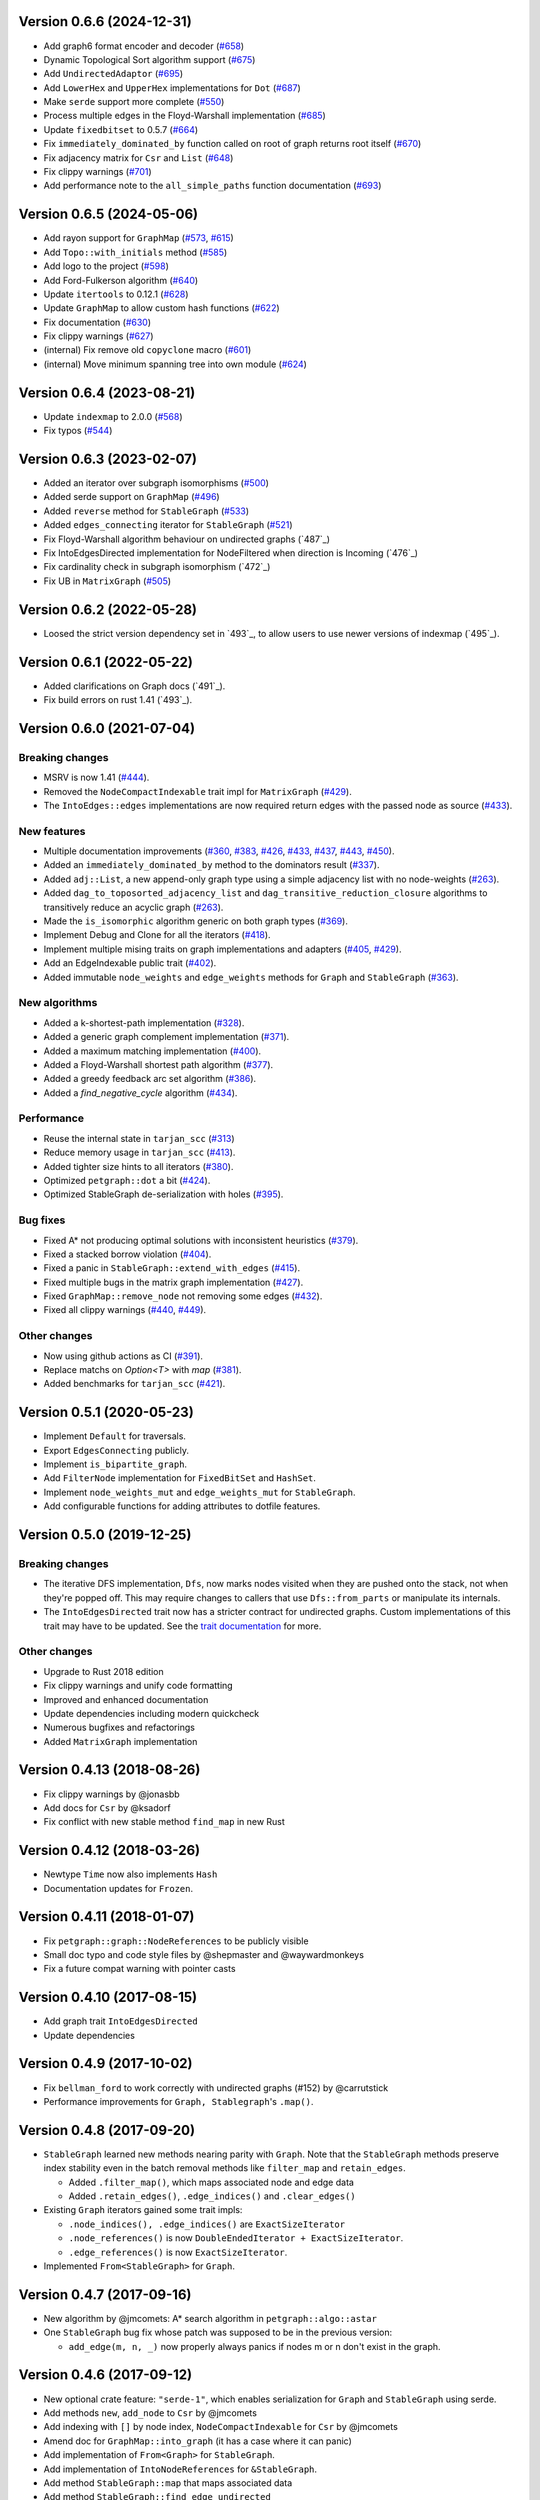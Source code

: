 Version 0.6.6 (2024-12-31)
==========================

- Add graph6 format encoder and decoder (`#658`_)
- Dynamic Topological Sort algorithm support (`#675`_)
- Add ``UndirectedAdaptor`` (`#695`_)
- Add ``LowerHex`` and ``UpperHex`` implementations for ``Dot`` (`#687`_)
- Make ``serde`` support more complete (`#550`_)
- Process multiple edges in the Floyd-Warshall implementation (`#685`_)
- Update ``fixedbitset`` to 0.5.7 (`#664`_)
- Fix ``immediately_dominated_by`` function called on root of graph returns root itself (`#670`_)
- Fix adjacency matrix for ``Csr`` and ``List`` (`#648`_)
- Fix clippy warnings (`#701`_)
- Add performance note to the ``all_simple_paths`` function documentation (`#693`_)

.. _`#658`: https://github.com/petgraph/petgraph/pull/658
.. _`#675`: https://github.com/petgraph/petgraph/pull/675
.. _`#695`: https://github.com/petgraph/petgraph/pull/695
.. _`#687`: https://github.com/petgraph/petgraph/pull/687
.. _`#550`: https://github.com/petgraph/petgraph/pull/550
.. _`#685`: https://github.com/petgraph/petgraph/pull/685
.. _`#664`: https://github.com/petgraph/petgraph/pull/664
.. _`#670`: https://github.com/petgraph/petgraph/pull/670
.. _`#648`: https://github.com/petgraph/petgraph/pull/648
.. _`#701`: https://github.com/petgraph/petgraph/pull/701
.. _`#693`: https://github.com/petgraph/petgraph/pull/693

Version 0.6.5 (2024-05-06)
==========================

- Add rayon support for ``GraphMap`` (`#573`_, `#615`_)
- Add ``Topo::with_initials`` method (`#585`_)
- Add logo to the project (`#598`_)
- Add Ford-Fulkerson algorithm (`#640`_)
- Update ``itertools`` to 0.12.1 (`#628`_)
- Update ``GraphMap`` to allow custom hash functions (`#622`_)
- Fix documentation (`#630`_)
- Fix clippy warnings (`#627`_)
- (internal) Fix remove old ``copyclone`` macro (`#601`_)
- (internal) Move minimum spanning tree into own module (`#624`_)

.. _`#573`: https://github.com/petgraph/petgraph/pull/573
.. _`#615`: https://github.com/petgraph/petgraph/pull/615
.. _`#585`: https://github.com/petgraph/petgraph/pull/585
.. _`#598`: https://github.com/petgraph/petgraph/pull/598
.. _`#640`: https://github.com/petgraph/petgraph/pull/640
.. _`#628`: https://github.com/petgraph/petgraph/pull/628
.. _`#622`: https://github.com/petgraph/petgraph/pull/622
.. _`#630`: https://github.com/petgraph/petgraph/pull/630
.. _`#627`: https://github.com/petgraph/petgraph/pull/627
.. _`#601`: https://github.com/petgraph/petgraph/pull/601
.. _`#624`: https://github.com/petgraph/petgraph/pull/624

Version 0.6.4 (2023-08-21)
==========================

- Update ``indexmap`` to 2.0.0 (`#568`_)
- Fix typos (`#544`_)

.. _`#544`: https://github.com/petgraph/petgraph/pull/544
.. _`#568`: https://github.com/petgraph/petgraph/pull/568

Version 0.6.3 (2023-02-07)
==========================

- Added an iterator over subgraph isomorphisms (`#500`_)
- Added serde support on ``GraphMap`` (`#496`_)
- Added ``reverse`` method for ``StableGraph`` (`#533`_)
- Added ``edges_connecting`` iterator for ``StableGraph`` (`#521`_)
- Fix Floyd-Warshall algorithm behaviour on undirected graphs (`487`_)
- Fix IntoEdgesDirected implementation for NodeFiltered when direction is Incoming (`476`_)
- Fix cardinality check in subgraph isomorphism (`472`_)
- Fix UB in ``MatrixGraph`` (`#505`_)

.. _`#472`: https://github.com/petgraph/petgraph/issues/472
.. _`#476`: https://github.com/petgraph/petgraph/issues/476
.. _`#487`: https://github.com/petgraph/petgraph/issues/487
.. _`#496`: https://github.com/petgraph/petgraph/issues/496
.. _`#500`: https://github.com/petgraph/petgraph/issues/500
.. _`#505`: https://github.com/petgraph/petgraph/issues/505
.. _`#521`: https://github.com/petgraph/petgraph/issues/521
.. _`#533`: https://github.com/petgraph/petgraph/issues/533

Version 0.6.2 (2022-05-28)
==========================

- Loosed the strict version dependency set in `493`_, to allow users to use newer versions of indexmap  (`495`_).

.. _`#495`: https://github.com/petgraph/petgraph/issues/493

Version 0.6.1 (2022-05-22)
==========================

- Added clarifications on Graph docs (`491`_).
- Fix build errors on rust 1.41 (`493`_).

.. _`#491`: https://github.com/petgraph/petgraph/issues/491
.. _`#493`: https://github.com/petgraph/petgraph/issues/493

Version 0.6.0 (2021-07-04)
==========================

Breaking changes
----------------

- MSRV is now 1.41 (`#444`_).
- Removed the ``NodeCompactIndexable`` trait impl for ``MatrixGraph`` (`#429`_).
- The ``IntoEdges::edges`` implementations are now required return edges with the passed node as source (`#433`_).

New features
------------

- Multiple documentation improvements (`#360`_, `#383`_, `#426`_, `#433`_, `#437`_, `#443`_, `#450`_).
- Added an ``immediately_dominated_by`` method to the dominators result (`#337`_).
- Added ``adj::List``, a new append-only graph type using a simple adjacency list with no node-weights (`#263`_).
- Added ``dag_to_toposorted_adjacency_list`` and ``dag_transitive_reduction_closure`` algorithms to transitively reduce an acyclic graph (`#263`_).
- Made the ``is_isomorphic`` algorithm generic on both graph types (`#369`_).
- Implement Debug and Clone for all the iterators (`#418`_).
- Implement multiple mising traits on graph implementations and adapters (`#405`_, `#429`_).
- Add an EdgeIndexable public trait (`#402`_).
- Added immutable ``node_weights`` and ``edge_weights`` methods for ``Graph`` and ``StableGraph`` (`#363`_).

New algorithms
--------------

- Added a k-shortest-path implementation (`#328`_).
- Added a generic graph complement implementation (`#371`_).
- Added a maximum matching implementation (`#400`_).
- Added a Floyd-Warshall shortest path algorithm (`#377`_).
- Added a greedy feedback arc set algorithm (`#386`_).
- Added a `find_negative_cycle` algorithm (`#434`_).

Performance
-----------

- Reuse the internal state in ``tarjan_scc`` (`#313`_)
- Reduce memory usage in ``tarjan_scc`` (`#413`_).
- Added tighter size hints to all iterators (`#380`_).
- Optimized ``petgraph::dot`` a bit (`#424`_).
- Optimized StableGraph de-serialization with holes (`#395`_).

Bug fixes
---------

- Fixed A* not producing optimal solutions with inconsistent heuristics (`#379`_).
- Fixed a stacked borrow violation (`#404`_).
- Fixed a panic in ``StableGraph::extend_with_edges`` (`#415`_).
- Fixed multiple bugs in the matrix graph implementation (`#427`_).
- Fixed ``GraphMap::remove_node`` not removing some edges (`#432`_).
- Fixed all clippy warnings (`#440`_, `#449`_).

Other changes
-------------

- Now using github actions as CI (`#391`_).
- Replace matchs on `Option<T>` with `map` (`#381`_).
- Added benchmarks for ``tarjan_scc`` (`#421`_).

.. _`#263`: https://github.com/petgraph/petgraph/issues/263
.. _`#313`: https://github.com/petgraph/petgraph/issues/313
.. _`#328`: https://github.com/petgraph/petgraph/issues/328
.. _`#337`: https://github.com/petgraph/petgraph/issues/337
.. _`#360`: https://github.com/petgraph/petgraph/issues/360
.. _`#363`: https://github.com/petgraph/petgraph/issues/363
.. _`#369`: https://github.com/petgraph/petgraph/issues/369
.. _`#371`: https://github.com/petgraph/petgraph/issues/371
.. _`#377`: https://github.com/petgraph/petgraph/issues/377
.. _`#379`: https://github.com/petgraph/petgraph/issues/378
.. _`#380`: https://github.com/petgraph/petgraph/issues/380
.. _`#381`: https://github.com/petgraph/petgraph/issues/381
.. _`#383`: https://github.com/petgraph/petgraph/issues/383
.. _`#386`: https://github.com/petgraph/petgraph/issues/386
.. _`#391`: https://github.com/petgraph/petgraph/issues/391
.. _`#395`: https://github.com/petgraph/petgraph/issues/395
.. _`#400`: https://github.com/petgraph/petgraph/issues/400
.. _`#402`: https://github.com/petgraph/petgraph/issues/402
.. _`#404`: https://github.com/petgraph/petgraph/issues/404
.. _`#405`: https://github.com/petgraph/petgraph/issues/405
.. _`#413`: https://github.com/petgraph/petgraph/issues/413
.. _`#415`: https://github.com/petgraph/petgraph/issues/415
.. _`#418`: https://github.com/petgraph/petgraph/issues/418
.. _`#421`: https://github.com/petgraph/petgraph/issues/421
.. _`#424`: https://github.com/petgraph/petgraph/issues/424
.. _`#426`: https://github.com/petgraph/petgraph/issues/426
.. _`#427`: https://github.com/petgraph/petgraph/issues/427
.. _`#429`: https://github.com/petgraph/petgraph/issues/429
.. _`#432`: https://github.com/petgraph/petgraph/issues/432
.. _`#433`: https://github.com/petgraph/petgraph/issues/433
.. _`#434`: https://github.com/petgraph/petgraph/issues/434
.. _`#437`: https://github.com/petgraph/petgraph/issues/437
.. _`#440`: https://github.com/petgraph/petgraph/issues/440
.. _`#443`: https://github.com/petgraph/petgraph/issues/443
.. _`#444`: https://github.com/petgraph/petgraph/issues/444
.. _`#449`: https://github.com/petgraph/petgraph/issues/449
.. _`#450`: https://github.com/petgraph/petgraph/issues/450


Version 0.5.1 (2020-05-23)
==========================

- Implement ``Default`` for traversals.
- Export ``EdgesConnecting`` publicly.
- Implement ``is_bipartite_graph``.
- Add ``FilterNode`` implementation for ``FixedBitSet`` and ``HashSet``.
- Implement ``node_weights_mut`` and ``edge_weights_mut`` for ``StableGraph``.
- Add configurable functions for adding attributes to dotfile features.

Version 0.5.0 (2019-12-25)
==========================

Breaking changes
----------------

- The iterative DFS implementation, ``Dfs``, now marks nodes visited when
  they are pushed onto the stack, not when they're popped off. This may
  require changes to callers that use ``Dfs::from_parts`` or manipulate
  its internals.
- The ``IntoEdgesDirected`` trait now has a stricter contract for
  undirected graphs. Custom implementations of this trait may have to be
  updated. See the `trait documentation`__ for more.

Other changes
-------------

- Upgrade to Rust 2018 edition
- Fix clippy warnings and unify code formatting
- Improved and enhanced documentation
- Update dependencies including modern quickcheck
- Numerous bugfixes and refactorings
- Added ``MatrixGraph`` implementation

__ https://docs.rs/petgraph/0.5/petgraph/visit/trait.IntoEdgesDirected.html

Version 0.4.13 (2018-08-26)
===========================

- Fix clippy warnings by @jonasbb
- Add docs for ``Csr`` by @ksadorf
- Fix conflict with new stable method ``find_map`` in new Rust

Version 0.4.12 (2018-03-26)
===========================

- Newtype ``Time`` now also implements ``Hash``
- Documentation updates for ``Frozen``.

Version 0.4.11 (2018-01-07)
===========================

- Fix ``petgraph::graph::NodeReferences`` to be publicly visible
- Small doc typo and code style files by @shepmaster and @waywardmonkeys
- Fix a future compat warning with pointer casts

Version 0.4.10 (2017-08-15)
===========================

- Add graph trait ``IntoEdgesDirected``
- Update dependencies

Version 0.4.9 (2017-10-02)
==========================

- Fix ``bellman_ford`` to work correctly with undirected graphs (#152) by
  @carrutstick
- Performance improvements for ``Graph, Stablegraph``'s ``.map()``.

Version 0.4.8 (2017-09-20)
==========================

- ``StableGraph`` learned new methods nearing parity with ``Graph``.  Note
  that the ``StableGraph`` methods preserve index stability even in the batch
  removal methods like ``filter_map`` and ``retain_edges``.

  + Added ``.filter_map()``, which maps associated node and edge data
  + Added ``.retain_edges()``, ``.edge_indices()`` and ``.clear_edges()``

- Existing ``Graph`` iterators gained some trait impls:

  + ``.node_indices(), .edge_indices()`` are ``ExactSizeIterator``
  + ``.node_references()`` is now
    ``DoubleEndedIterator + ExactSizeIterator``.
  + ``.edge_references()`` is now ``ExactSizeIterator``.

- Implemented ``From<StableGraph>`` for ``Graph``.

Version 0.4.7 (2017-09-16)
==========================

- New algorithm by @jmcomets: A* search algorithm in ``petgraph::algo::astar``
- One ``StableGraph`` bug fix whose patch was supposed to be in the previous
  version:

  + ``add_edge(m, n, _)`` now properly always panics if nodes m or n don't
    exist in the graph.

Version 0.4.6 (2017-09-12)
==========================

- New optional crate feature: ``"serde-1"``, which enables serialization
  for ``Graph`` and ``StableGraph`` using serde.
- Add methods ``new``, ``add_node`` to ``Csr`` by @jmcomets
- Add indexing with ``[]`` by node index, ``NodeCompactIndexable`` for
  ``Csr`` by @jmcomets
- Amend doc for ``GraphMap::into_graph`` (it has a case where it can panic)
- Add implementation of ``From<Graph>`` for ``StableGraph``.
- Add implementation of ``IntoNodeReferences`` for ``&StableGraph``.
- Add method ``StableGraph::map`` that maps associated data
- Add method ``StableGraph::find_edge_undirected``
- Many ``StableGraph`` bug fixes involving node vacancies (holes left by
  deletions):

  + ``neighbors(n)`` and similar neighbor and edge iterator methods now
    handle n being a vacancy properly. (This produces an empty iterator.)
  + ``find_edge(m, n)`` now handles m being a vacancy correctly too
  + ``StableGraph::node_bound`` was fixed for empty graphs and returns 0

- Add implementation of ``DoubleEndedIterator`` to ``Graph, StableGraph``'s
  edge references iterators.
- Debug output for ``Graph`` now shows node and edge count. ``Graph, StableGraph``
  show nothing for the edges list if it's empty (no label).
- ``Arbitrary`` implementation for ``StableGraph`` now can produce graphs with
  vacancies (used by quickcheck)

Version 0.4.5 (2017-06-16)
==========================

- Fix ``max`` ambiguity error with current rust nightly by @daboross (#153)

Version 0.4.4 (2017-03-14)
==========================

- Add ``GraphMap::all_edges_mut()`` iterator by @Binero
- Add ``StableGraph::retain_nodes`` by @Rupsbant
- Add ``StableGraph::index_twice_mut`` by @christolliday

Version 0.4.3 (2017-01-21)
==========================

- Add crate categories

Version 0.4.2 (2017-01-06)
==========================

- Move the ``visit.rs`` file due to changed rules for a module’s directory
  ownership in Rust, resolving a future compat warning.
- The error types ``Cycle, NegativeCycle`` now implement ``PartialEq``.

Version 0.4.1 (2016-10-26)
==========================

- Add new algorithm ``simple_fast`` for computing dominators in a control-flow
  graph.

Version 0.4.0 (2016-10-17)
==========================

Breaking changes in ``Graph``
-----------------------------

- ``Graph::edges`` and the other edges methods now return an iterator of
  edge references

Other breaking changes
----------------------

- ``toposort`` now returns an error if the graph had a cycle.
- ``is_cyclic_directed`` no longer takes a dfs space argument. It is
  now recursive.
- ``scc`` was renamed to ``kosaraju_scc``.
- ``min_spanning_tree`` now returns an iterator that needs to be
  made into a specific graph type deliberately.
- ``dijkstra`` now uses the ``IntoEdges`` trait.
- ``NodeIndexable`` changed its method signatures.
- ``IntoExternals`` was removed, and many other smaller adjustments
  in graph traits. ``NodeId`` must now implement ``PartialEq``, for example.
- ``DfsIter, BfsIter`` were removed in favour of a more general approach
  with the ``Walker`` trait and its iterator conversion.

New features
------------

- New graph traits, for example ``IntoEdges`` which returns
  an iterator of edge references. Everything implements the graph traits
  much more consistently.
- Traits for associated data access and building graphs: ``DataMap``,
  ``Build, Create, FromElements``.
- Graph adaptors: ``EdgeFiltered``. ``Filtered`` was renamed to ``NodeFiltered``.
- New algorithms: bellman-ford
- New graph: compressed sparse row (``Csr``).
- ``GraphMap`` implements ``NodeIndexable``.
- ``Dot`` was generalized

Version 0.3.2 (2016-10-11)
==========================

  - Add ``depth_first_search``, a recursive dfs visitor that emits discovery,
    finishing and edge classification events.
  - Add graph adaptor ``Filtered``.
  - impl ``Debug, NodeIndexable`` for ``Reversed``.

Version 0.3.1 (2016-10-05)
==========================

- Add ``.edges(), .edges_directed()`` to ``StableGraph``. Note that these
  differ from ``Graph``, because this is the signature they will all use
  in the future.
- Add ``.update_edge()`` to ``StableGraph``.
- Add reexports of common items in ``stable_graph`` module (for example
  ``NodeIndex``).
- Minor performance improvements to graph iteration
- Improved docs for ``visit`` module.

Version 0.3.0 (2016-10-03)
==========================

- Overhaul all graph visitor traits so that they use the ``IntoIterator``
  style. This makes them composable.

  - Multiple graph algorithms use new visitor traits.
  - **Help is welcome to port more algorithms (and create new graph traits in
    the process)!**

- ``GraphMap`` can now have directed edges. ``GraphMap::new`` is now generic
  in the edge type. ``DiGraphMap`` and ``UnGraphMap`` are new type aliases.
- Add type aliases ``DiGraph, UnGraph, StableDiGraph, StableUnGraph``
- ``GraphMap`` is based on the indexmap crate. Deterministic iteration
  order, faster iteration, no side tables needed to convert to ``Graph``.
- Improved docs for a lot of types and functions.
- Add graph visitor ``DfsPostOrder``
- ``Dfs`` gained new methods ``from_parts`` and ``reset``.
- New algo ``has_path_connecting``.
- New algo ``tarjan_scc``, a second scc implementation.
- Document traversal order in ``Dfs, DfsPostOrder, scc, tarjan_scc``.
- Optional graph visitor workspace reuse in ``has_path_connecting``,
  ``is_cyclic_directed, toposort``.
- Improved ``Debug`` formatting for ``Graph, StableGraph``.
- Add a prelude module
- ``GraphMap`` now has a method ``.into_graph()`` that makes a ``Graph``.
- ``Graph::retain_nodes, retain_edges`` now expose the self graph only
  as wrapped in ``Frozen``, so that weights can be mutated but the
  graph structure not.
- Enable ``StableGraph`` by default
- Add method ``Graph::contains_edge``.
- Renamed ``EdgeDirection`` → ``Direction``.
- Remove ``SubTopo``.
- Require Rust 1.12 or later

Version 0.2.10 (2016-07-27)
===========================

- Fix compilation with rust nightly

Version 0.2.9 (2016-10-01)
==========================

- Fix a bug in SubTopo (#81)

Version 0.2.8 (2016-09-12)
==========================

- Add Graph methods reserve_nodes, reserve_edges, reserve_exact_nodes,
  reserve_exact_edges, shrink_to_fit_edges, shrink_to_fit_nodes, shrink_to_fit

Version 0.2.7 (2016-04-22)
==========================

- Update URLs

Version 0.2.6 (2016-04-20)
==========================

- Fix warning about type parameter defaults (no functional change)

Version 0.2.5 (2016-04-10)
==========================

- Add SubTopo, a topo walker for the subgraph reachable from a starting point.
- Add condensation, which forms the graph of a graph’s strongly connected
  components.

Version 0.2.4 (2016-04-05)
==========================

- Fix an algorithm error in scc (#61). This time we have a test that
  crosschecks the result of the algorithm vs another implementation, for
  greater confidence in its correctness.

Version 0.2.3 (2016-02-22)
==========================

- Require Rust 1.6: Due to changes in how rust uses type parameter defaults.
- Implement Graph::clone_from.

Version 0.2.2 (2015-12-14)
==========================

- Require Rust 1.5
- ``Dot`` passes on the alternate flag to node and edge label formatting
- Add ``Clone`` impl for some iterators
- Document edge iteration order for ``Graph::neighbors``
- Add *experimental feature* ``StableGraph``, using feature flag ``stable_graph``

Version 0.2.1 (2015-12-06)
==========================

- Add algorithm ``is_isomorphic_matching``

Version 0.2.0 (2015-12-03)
==========================

New Features
------------

- Add Graph::neighbors().detach() to step edges without borrowing.
  This is more general than, and replaces now deprecated
  walk_edges_directed. (#39)
- Implement Default for Graph, GraphMap
- Add method EdgeDirection::opposite()

Breaking changes
----------------

- Graph::neighbors() for undirected graphs and Graph::neighbors_undirected
  for any graph now visit self loop edges once, not twice. (#31)
- Renamed Graph::without_edges to Graph::externals
- Removed Graph::edges_both
- GraphMap::add_edge now returns ``Option<E>``
- Element type of ``GraphMap<N, E>::all_edges()`` changed to ``(N, N, &E)``

Minor breaking changes
----------------------

- IntoWeightedEdge changed a type parameter to associated type
- IndexType is now an unsafe trait
- Removed IndexType::{one, zero}, use method new instead.
- Removed MinScored
- Ptr moved to the graphmap module.
- Directed, Undirected are now void enums.
- Fields of graphmap::Edges are now private (#19)

Version 0.1.18 (2015-11-30)
===========================

- Fix bug on calling GraphMap::add_edge with existing edge (#35)

Version 0.1.17 (2015-11-25)
===========================

- Add Graph::capacity(), GraphMap::capacity()
- Fix bug in Graph::reverse()
- Graph and GraphMap have `quickcheck::Arbitrary` implementations,
  if optional feature `check` is enabled.

Version 0.1.16 (2015-11-25)
===========================

- Add Graph::node_indices(), Graph::edge_indices()
- Add Graph::retain_nodes(), Graph::retain_edges()
- Add Graph::extend_with_edges(), Graph::from_edges()
- Add functions petgraph::graph::{edge_index, node_index};
- Add GraphMap::extend(), GraphMap::from_edges()
- Add petgraph::dot::Dot for simple graphviz dot output

Version 0.1.15 (2015-11-20)
===========================

- Add Graph::clear_edges()
- Add Graph::edge_endpoints()
- Add Graph::map() and Graph::filter_map()

Version 0.1.14 (2015-11-19)
===========================

- Add new topological order visitor Topo
- New graph traits NeighborsDirected, Externals, Revisitable

Version 0.1.13 (2015-11-11)
===========================

- Add iterator GraphMap::all_edges

Version 0.1.12 (2015-11-07)
===========================

- Fix an algorithm error in scc (#14)

Version 0.1.11 (2015-08-16)
===========================

- Update for well-formedness warnings (Rust RFC 1214), adding
  new lifetime bounds on NeighborIter and Dfs, impact should be minimal.

Version 0.1.10 (2015-06-22)
===========================

- Fix bug in WalkEdges::next_neighbor()

Version 0.1.9 (2015-06-17)
==========================

- Fix Dfs/Bfs for a rustc bugfix that disallowed them
- Add method next_neighbor() to WalkEdges

Version 0.1.8 (2015-06-08)
==========================

- Add Graph::walk_edges_directed()
- Add Graph::index_twice_mut()

Version 0.1.7 (2015-06-08)
==========================

- Add Graph::edges_directed()

Version 0.1.6 (2015-06-04)
==========================

- Add Graph::node_weights_mut and Graph::edge_weights_mut

Version 0.1.4 (2015-05-20)
==========================

- Add back DfsIter, BfsIter
